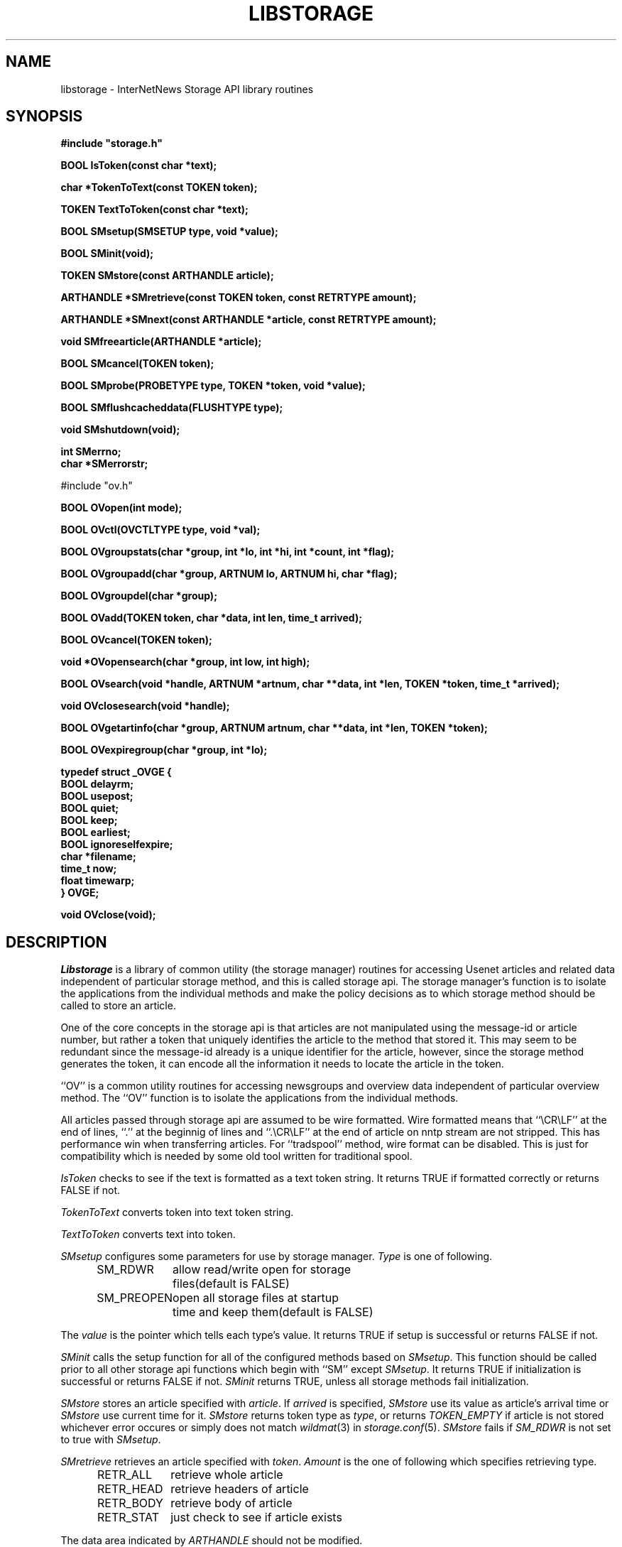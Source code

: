 .\" $Revision$
.TH LIBSTORAGE 3
.SH NAME
libstorage \- InterNetNews Storage API library routines
.SH SYNOPSIS
.nf
.ta \w'    unsigned long    'u
.B
#include "storage.h"

.B "BOOL IsToken(const char *text);"

.B "char *TokenToText(const TOKEN token);"

.B "TOKEN TextToToken(const char *text);"

.B "BOOL SMsetup(SMSETUP type, void *value);"

.B "BOOL SMinit(void);"

.B "TOKEN SMstore(const ARTHANDLE article);"

.B "ARTHANDLE *SMretrieve(const TOKEN token, const RETRTYPE amount);"

.B "ARTHANDLE *SMnext(const ARTHANDLE *article, const RETRTYPE amount);"

.B "void SMfreearticle(ARTHANDLE *article);"

.B "BOOL SMcancel(TOKEN token);"

.B "BOOL SMprobe(PROBETYPE type, TOKEN *token, void *value);"

.B "BOOL SMflushcacheddata(FLUSHTYPE type);"

.B "void SMshutdown(void);"

.B "int SMerrno;"
.B "char *SMerrorstr;"

#include "ov.h"

.B "BOOL OVopen(int mode);"

.B "BOOL OVctl(OVCTLTYPE type, void *val);"

.B "BOOL OVgroupstats(char *group, int *lo, int *hi, int *count, int *flag);"

.B "BOOL OVgroupadd(char *group, ARTNUM lo, ARTNUM hi, char *flag);"

.B "BOOL OVgroupdel(char *group);"

.B "BOOL OVadd(TOKEN token, char *data, int len, time_t arrived);"

.B "BOOL OVcancel(TOKEN token);"

.B "void *OVopensearch(char *group, int low, int high);"

.B "BOOL OVsearch(void *handle, ARTNUM *artnum, char **data, int *len, TOKEN *token, time_t *arrived);"

.B "void OVclosesearch(void *handle);"

.B "BOOL OVgetartinfo(char *group, ARTNUM artnum, char **data, int *len, TOKEN *token);"

.B "BOOL OVexpiregroup(char *group, int *lo);"

.B "typedef struct _OVGE {"
.B "    BOOL        delayrm;"
.B "    BOOL        usepost;"
.B "    BOOL        quiet;"
.B "    BOOL        keep;"
.B "    BOOL        earliest;"
.B "    BOOL        ignoreselfexpire;"
.B "    char        *filename;"
.B "    time_t      now;"
.B "    float       timewarp;"
.B "} OVGE;"

.B "void OVclose(void);"

.fi
.SH DESCRIPTION
.I Libstorage
is a library of common utility (the storage manager) routines for accessing
Usenet articles and related data independent of particular storage method,
and this is called storage api.
The storage manager's function is to isolate the applications from the
individual methods and make the policy decisions as to which storage method
should be called to store an article.
.PP
One of the core concepts in the storage api is that articles are not
manipulated using the message-id or article number, but rather a token that
uniquely identifies the article to the method that stored it.  This may seem
to be redundant since the message-id already is a unique identifier for the
article, however, since the storage method generates the token, it can
encode all the information it needs to locate the article in the token.
.PP
\&``OV'' is a common utility routines for accessing newsgroups and overview
data independent of particular overview method.
The ``OV'' function is to isolate the applications from the
individual methods.
.PP
All articles passed through storage api are assumed to be wire formatted.
Wire formatted means that ``\\CR\\LF'' at the end of lines, ``.'' at the
beginnig of lines and ``.\\CR\\LF'' at the end of article on nntp stream are not
stripped.  This has performance win when transferring articles.
For ``tradspool'' method, wire format can be disabled.  This is just for
compatibility which is needed by some old tool written for traditional
spool.
.PP
.I IsToken
checks to see if the text is formatted as a text token string.
It returns TRUE if formatted correctly or returns FALSE if not.
.PP
.I TokenToText
converts token into text token string.
.PP
.I TextToToken
converts text into token.
.PP
.I SMsetup
configures some parameters for use by storage manager.
.I Type
is one of following.
.sp 1
.in +0.5i
.nf
SM_RDWR	allow read/write open for storage
	files(default is FALSE)
SM_PREOPEN	open all storage files at startup
	time and keep them(default is FALSE)
.fi
.in -0.5i
.sp 1
The
.I value
is the pointer which tells each type's value.
It returns TRUE if setup is successful or returns FALSE if not.
.PP
.I SMinit
calls the setup function for all of the configured methods based on
.IR SMsetup .
This function should be called prior to all other storage api functions which
begin with ``SM'' except
.IR SMsetup .
It returns TRUE if initialization is successful or returns FALSE if not.
.I SMinit
returns TRUE, unless all storage methods fail initialization.
.PP
.I SMstore
stores an article specified with
.IR article .
If
.I arrived
is specified,
.I SMstore
use its value as article's arrival time or
.I SMstore
use current time for it.
.I SMstore
returns token type as
.IR type ,
or returns
.I TOKEN_EMPTY
if article is not stored whichever error occures or simply does not match
.IR wildmat (3)
in
.IR storage.conf (5).
.I SMstore
fails if
.I SM_RDWR
is not set to true with
.IR SMsetup .
.PP
.I SMretrieve
retrieves an article specified with
.IR token .
.I Amount
is the one of following which specifies retrieving type.
.sp 1
.in +0.5i
.nf
RETR_ALL	retrieve whole article
RETR_HEAD	retrieve headers of article
RETR_BODY	retrieve body of article
RETR_STAT	just check to see if article exists
.fi
.in -0.5i
.sp 1
.PP
The data area indicated by
.I ARTHANDLE
should not be modified.
.PP
.I SMnext
is similar in function to
.I SMretrieve
except that it is intended for traversing the method's article store
sequentially.
To start a query,
.I SMnext
should be called with a NULL pointer
.IR ARTHANDLE .
Then
.I SMnext
returns
.I ARTHANDLE
which should be used for the next query.
If NULL pointer
.I ARTHANDLE
is returned, no article is left to be queried.
If
.I data
of
.I ARTHANDLE
is NULL pointer or
.I len
of
.I ARTHANDLE
is 0, it indicates the article may be corrupted and should be cancelled by
.IR SMcancel .
The data area indicated by
.I ARTHANDLE
should not be modified.
.PP
.I SMfreearticle
frees all allocated memory used by
.I SMretrieve
and
.IR SMnext .
If
.I SMnext
will be called with previously returned
.IR ARTHANDLE ,
.I SMfreearticle
should not be called as
.I SMnext
frees allocated memory in itself.
.PP
.I SMcancel
removes an article specified with
.IR token .
It returns TRUE if cancellation is successful or returns FALSE if not.
.I SMcancel
fails if
.I SM_RDWR
is not set to true with
.IR SMsetup .
.PP
.I SMprobe
checks the token on
.IR PROBETYPE .
.I Type
is one of following.
.sp 1
.in +0.5i
.nf
SELFEXPIRE	checks to see if the method of the token
	has self expire functionality
SMARTNGNUM	gets newsgroup name and article number
	of the token.
.fi
.in -0.5i
.sp 1
.PP
.I SMflushcacheddata
flushes cached data on each storage method.
.I Type
is one of following.
.sp 1
.in +0.5i
.nf
SM_HEAD	flushes cached header
SM_CANCELEDART	flushes articles which should be canceled
SM_ALL	flushes all cached data
.fi
.in -0.5i
.sp 1
.PP
.I SMshutdown
calls the shutdown for each configured storage method and
then free any resources it has allocated for itself.
.PP
.I SMerrno
and
.I SMerrorstr
indicates the reason of the last error concerning storage manager.
.PP
.I OVopen
calls the setup function for configured method which is specified as
\&``ovmethod'' in
.IR inn.conf (5).
.I Mode
is constructed from following.
.sp 1
.in +0.5i
.nf
OV_READ	allow read open for overview
	method
OV_WRITE	allow write open for overview
	method
.fi
.in -0.5i
.sp 1
This function should be called prior to all other OV functions which
begin with ``OV''.
.PP
.I OVctl
probes or set some parameters for overview method.
.I Type
is one of following.
.sp 1
.in +0.5i
.nf
OVGROUPBASEDEXPIRE	setup how group based expiry is
	done
OVCUTOFFLOW	do not add overview data, if the
	data is under lowest article
OVSORT	probe which key is suitable for
	overview method
OVSPACE	probe overview space usage
OVSTATALL	stat all articles when
	OVexpiregroup is called
.fi
.in -0.5i
.sp 1
.PP
.I OVgroupstats
retrieves specified newsgroup information from overview method.
.PP
.I OVgroupadd
informs overview method to specified newsgroup is added.
.PP
.I OVgroupdel
informs overview method to specified newsgroup is removed.
.PP
.I OVadd
stores an overview data.
.PP
.I OVcancel
requests overview method to delete an overview data specified with token.
.PP
.I OVopensearch
requests overview method to prepare overview data retrieval.
The request range is determined by low and high.
.PP
.I OVsearch
retrieves information; article number, overview data or arrival time.
.I OVsearch
should be called with NULL handle when it is the 1st time.
And subsequent
.I OVsearch
should be called with the handle which is got at preveous
.IR OVsearch .
.I OVsearch
returns TRUE, unless it reaches high which is specified by
.IR OVopensearch .
Retrieved overview data are sorted by article number, and len is 0
if there is no overview data for article.
.PP
.I OVclosesearch
frees all resources which is allocated by
.IR OVopensearch .
.PP
.I OVgetartinfo
retrieves overview data and token specified with artnum.
.PP
.I OVexpiregroup
expires overview data for the newsgroup.
.I OVexpiregroup
checks the existense of the article and purge overview data if it's gone.
If ``groupbaseexpiry'' in
.I inn.conf
is true,
.I OVexpiregroup
also expires articles.
.PP
.I OVclose
frees all resources which is used by overview method.
.SH HISTORY
Written by Katsuhiro Kondou <kondou@nec.co.jp> for InterNetNews.
.de R$
This is revision \\$3, dated \\$4.
..
.R$ $Id$
.SH "SEE ALSO"
expire(8),
inn.conf(5),
storage.conf(5).
